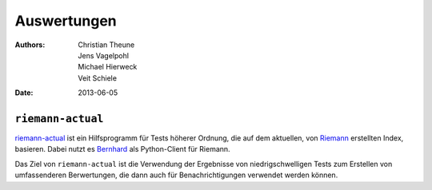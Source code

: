 Auswertungen
============

:Authors: - Christian Theune
          - Jens Vagelpohl
          - Michael Hierweck
          - Veit Schiele
:Date: 2013-06-05

``riemann-actual``
------------------

`riemann-actual <https://bitbucket.org/gocept/riemann-actual>`_ ist ein
Hilfsprogramm für Tests höherer Ordnung, die auf dem aktuellen, von
`Riemann <http://riemann.io/>`_ erstellten Index, basieren. Dabei nutzt es
`Bernhard <https://github.com/banjiewen/bernhard>`_ als Python-Client für
Riemann.

Das Ziel von ``riemann-actual`` ist die Verwendung der Ergebnisse von
niedrigschwelligen Tests zum Erstellen von umfassenderen Berwertungen,   
die dann auch für Benachrichtigungen verwendet werden können. 

